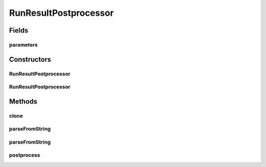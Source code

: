 .. java:import:: java.io File

.. java:import:: java.lang.reflect InvocationTargetException

.. java:import:: java.util ArrayList

.. java:import:: java.util List

.. java:import:: de.clusteval.cluster Clustering

.. java:import:: de.clusteval.framework.repository RegisterException

.. java:import:: de.clusteval.framework.repository Repository

.. java:import:: de.clusteval.framework.repository RepositoryObject

.. java:import:: de.clusteval.program.r RLibraryInferior

RunResultPostprocessor
======================

.. java:package:: de.clusteval.run.result.postprocessing
   :noindex:

.. java:type:: public abstract class RunResultPostprocessor extends RepositoryObject implements RLibraryInferior

   :author: Christian Wiwie

Fields
------
parameters
^^^^^^^^^^

.. java:field:: protected RunResultPostprocessorParameters parameters
   :outertype: RunResultPostprocessor

Constructors
------------
RunResultPostprocessor
^^^^^^^^^^^^^^^^^^^^^^

.. java:constructor:: public RunResultPostprocessor(Repository repository, boolean register, long changeDate, File absPath, RunResultPostprocessorParameters parameters) throws RegisterException
   :outertype: RunResultPostprocessor

   :param repository:
   :param register:
   :param changeDate:
   :param absPath:
   :throws RegisterException:

RunResultPostprocessor
^^^^^^^^^^^^^^^^^^^^^^

.. java:constructor:: public RunResultPostprocessor(RunResultPostprocessor other) throws RegisterException
   :outertype: RunResultPostprocessor

   The copy constructor of data preprocessors.

   :param other: The object to clone.
   :throws RegisterException:

Methods
-------
clone
^^^^^

.. java:method:: @Override public RunResultPostprocessor clone()
   :outertype: RunResultPostprocessor

parseFromString
^^^^^^^^^^^^^^^

.. java:method:: public static List<RunResultPostprocessor> parseFromString(Repository repository, String[] runResultPostprocessor, RunResultPostprocessorParameters[] parameters) throws UnknownRunResultPostprocessorException
   :outertype: RunResultPostprocessor

   Parses a list of runresult postprocessor from a string array.

   :param repository: the repository
   :param runResultPostprocessor: The array containing simple names of the runresult postprocessor class.
   :throws UnknownRunResultPostprocessorException:
   :return: A list containing runresult postprocessor.

parseFromString
^^^^^^^^^^^^^^^

.. java:method:: public static RunResultPostprocessor parseFromString(Repository repository, String runResultPostProcessor, RunResultPostprocessorParameters parameters) throws UnknownRunResultPostprocessorException
   :outertype: RunResultPostprocessor

   Parses a data preprocessor from string.

   :param repository: the repository
   :param runResultPostProcessor: The simple name of the data preprocessor class.
   :throws UnknownRunResultPostprocessorException:
   :return: the data preprocessor

postprocess
^^^^^^^^^^^

.. java:method:: public abstract Clustering postprocess(Clustering clustering)
   :outertype: RunResultPostprocessor

   This method is reponsible for postprocessing the passed clustering and creating a new clustering object corresponding to the newly created postprocessed clustering.

   :param clustering: The clustering to be postprocessed.
   :return: The postprocessed clustering.


